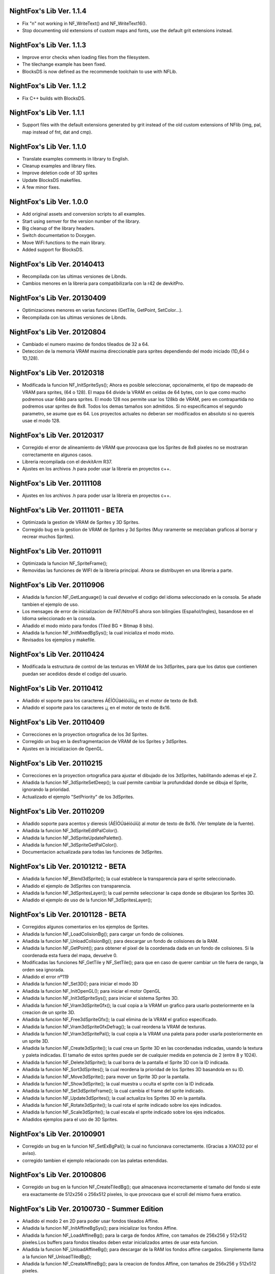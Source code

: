 NightFox's Lib Ver. 1.1.4
-------------------------

- Fix "\n" not working in NF_WriteText() and NF_WriteText16().
- Stop documenting old extensions of custom maps and fonts, use the default grit
  extensions instead.

NightFox's Lib Ver. 1.1.3
-------------------------

- Improve error checks when loading files from the filesystem.
- The tilechange example has been fixed.
- BlocksDS is now defined as the recommende toolchain to use with NFLib.

NightFox's Lib Ver. 1.1.2
-------------------------

- Fix C++ builds with BlocksDS.

NightFox's Lib Ver. 1.1.1
-------------------------

- Support files with the default extensions generated by grit instead of the old
  custom extensions of NFlib (img, pal, map instead of fnt, dat and cmp).

NightFox's Lib Ver. 1.1.0
-------------------------

- Translate examples comments in library to English.
- Cleanup examples and library files.
- Improve deletion code of 3D sprites
- Update BlocksDS makefiles.
- A few minor fixes.

NightFox's Lib Ver. 1.0.0
-------------------------

- Add original assets and conversion scripts to all examples.
- Start using semver for the version number of the library.
- Big cleanup of the library headers.
- Switch documentation to Doxygen.
- Move WiFi functions to the main library.
- Added support for BlocksDS.

NightFox's Lib Ver. 20140413
----------------------------

- Recompilada con las ultimas versiones de Libnds.
- Cambios menores en la libreria para compatibilizarla con la r42 de devkitPro.

NightFox's Lib Ver. 20130409
----------------------------

- Optimizaciones menores en varias funciones (GetTile, GetPoint, SetColor...).
- Recompilada con las ultimas versiones de Libnds.

NightFox's Lib Ver. 20120804
----------------------------

- Cambiado el numero maximo de fondos tileados de 32 a 64.
- Deteccion de la memoria VRAM maxima direccionable para sprites dependiendo
  del modo iniciado (1D_64 o 1D_128).

NightFox's Lib Ver. 20120318
----------------------------

- Modificada la funcion NF_InitSpriteSys(); Ahora es posible seleccionar,
  opcionalmente, el tipo de mapeado de VRAM para sprites, (64 o 128). El mapa
  64 divide la VRAM en celdas de 64 bytes, con lo que como mucho podremos usar
  64kb para sprites. El modo 128 nos permite usar los 128kb de VRAM, pero en
  contrapartida no podremos usar sprites de 8x8. Todos los demas tamaños son
  admitidos. Si no especificamos el segundo parametro, se asume que es 64.
  Los proyectos actuales no deberan ser modificados en absoluto si no quereis
  usae el modo 128.

NightFox's Lib Ver. 20120317
----------------------------

- Corregido el error de alineamiento de VRAM que provocava que los Sprites de
  8x8 pixeles no se mostraran correctamente en algunos casos.
- Libreria recompilada con el devkitArm R37.
- Ajustes en los archivos .h para poder usar la libreria en proyectos c++.

NightFox's Lib Ver. 20111108
----------------------------

- Ajustes en los archivos .h para poder usar la libreria en proyectos c++.

NightFox's Lib Ver. 20111011 - BETA
-----------------------------------

- Optimizada la gestion de VRAM de Sprites y 3D Sprites.
- Corregido bug en la gestion de VRAM de Sprites y 3d Sprites (Muy raramente
  se mezclaban graficos al borrar y recrear muchos Sprites).

NightFox's Lib Ver. 20110911
----------------------------

- Optimizada la funcion NF_SpriteFrame();
- Removidas las funciones de WIFI de la libreria principal. Ahora se distribuyen
  en una libreria a parte.

NightFox's Lib Ver. 20110906
----------------------------

- Añadida la funcion NF_GetLanguage() la cual devuelve el codigo del idioma
  seleccionado en la consola. Se añade tambien el ejemplo de uso.
- Los mensages de error de inicializacion de FAT/NitroFS ahora son bilingües
  (Español/Ingles), basandose en el Idioma seleccionado en la consola.
- Añadido el modo mixto para fondos (Tiled BG + Bitmap 8 bits).
- Añadida la funcion NF_InitMixedBgSys(); la cual inicializa el modo mixto.
- Revisados los ejemplos y makefile.

NightFox's Lib Ver. 20110424
----------------------------

- Modificada la estructura de control de las texturas en VRAM de los 3dSprites,
  para que los datos que contienen puedan ser acedidos desde el codigo del
  usuario.

NightFox's Lib Ver. 20110412
----------------------------

- Añadido el soporte para los caracteres ÁÉÍÓÚáéíóúïü¡¿ en el motor de
  texto de 8x8.
- Añadido el soporte para los caracteres ¡¿ en el motor de texto de 8x16.

NightFox's Lib Ver. 20110409
----------------------------

- Correcciones en la proyection ortografica de los 3d Sprites.
- Corregido un bug en la desfragmentacion de VRAM de los Sprites y 3dSprites.
- Ajustes en la inicializacion de OpenGL.

NightFox's Lib Ver. 20110215
----------------------------

- Correcciones en la proyection ortografica para ajustar el dibujado de los
  3dSprites, habilitando ademas el eje Z.
- Añadida la funcion NF_3dSpriteSetDeep(); la cual permite cambiar la
  profundidad donde se dibuja el Sprite, ignorando la prioridad.
- Actualizado el ejemplo "SetPriority" de los 3dSprites.

NightFox's Lib Ver. 20110209
----------------------------

- Añadido soporte para acentos y dieresis (ÁÉÍÓÚáéíóúïü) al motor de texto
  de 8x16. (Ver template de la fuente).
- Añadida la funcion NF_3dSpriteEditPalColor().
- Añadida la funcion NF_3dSpriteUpdatePalette().
- Añadida la funcion NF_3dSpriteGetPalColor().
- Documentacion actualizada para todas las funciones de 3dSprites.

NightFox's Lib Ver. 20101212 - BETA
-----------------------------------

- Añadida la funcion NF_Blend3dSprite(); la cual establece la transparencia
  para el sprite seleccionado.
- Añadido el ejemplo de 3dSprites con transparencia.
- Añadida la funcion NF_3dSpritesLayer(); la cual permite seleccionar la capa
  donde se dibujaran los Sprites 3D.
- Añadido el ejemplo de uso de la funcion NF_3dSpritesLayer();

NightFox's Lib Ver. 20101128 - BETA
-----------------------------------

- Corregidos algunos comentarios en los ejemplos de Sprites.
- Añadida la funcion NF_LoadColisionBg(); para cargar un fondo de colisiones.
- Añadida la funcion NF_UnloadColisionBg(); para descargar un fondo de
  colisiones de la RAM.
- Añadida la funcion NF_GetPoint(); para obtener el pixel de la coordenada dada
  en un fondo de colisiones. Si la coordenada esta fuera del mapa, devuelve 0.
- Modificadas las funciones NF_GetTile y NF_SetTile(); para que en caso de querer
  cambiar un tile fuera de rango, la orden sea ignorada.
- Añadido el error nº119
- Añadida la funcion NF_Set3D(); para iniciar el modo 3D
- Añadida la funcion NF_InitOpenGL(); para iniciar el motor OpenGL
- Añadida la funcion NF_Init3dSpriteSys(); para iniciar el sistema Sprites 3D.
- Añadida la funcion NF_Vram3dSpriteGfx(); la cual copia a la VRAM un grafico
  para usarlo posteriormente en la creacion de un sprite 3D.
- Añadida la funcion NF_Free3dSpriteGfx(); la cual elimina de la VRAM el
  grafico especificado.
- Añadida la funcion NF_Vram3dSpriteGfxDefrag(); la cual reordena la VRAM
  de texturas.
- Añadida la funcion NF_Vram3dSpritePal(); la cual copia a la VRAM una paleta
  para poder usarla posteriormente en un sprite 3D.
- Añadida la funcion NF_Create3dSprite(); la cual crea un Sprite 3D en las
  coordenadas indicadas, usando la textura y paleta indicadas. El tamaño de
  estos sprites puede ser de cualquier medida en potencia de 2 (entre 8 y 1024).
- Añadida la funcion NF_Delete3dSprite(); la cual borra de la pantalla el
  Sprite 3D con la ID indicada.
- Añadida la funcion NF_Sort3dSprites(); la cual reordena la prioridad de los
  Sprites 3D basandola en su ID.
- Añadida la funcion NF_Move3dSprite(); para mover un Sprite 3D
  por la pantalla.
- Añadida la funcion NF_Show3dSprite(); la cual muestra u oculta el sprite
  con la ID indicada.
- Añadida la funcion NF_Set3dSpriteFrame(); la cual cambia el frame del sprite
  indicado.
- Añadida la funcion NF_Update3dSprites(); la cual actualiza los Sprites 3D
  en la pantalla.
- Añadida la funcion NF_Rotate3dSprite(); la cual rota el sprite indicado
  sobre los ejes indicados.
- Añadida la funcion NF_Scale3dSprite(); la cual escala el sprite indicado
  sobre los ejes indicados.
- Añadidos ejemplos para el uso de 3D Sprites.

NightFox's Lib Ver. 20100901
----------------------------

- Corregido un bug en la funcion NF_SetExBgPal(); la cual no
  funcionava correctamente. (Gracias a XIAO32 por el aviso).
- corregido tambien el ejemplo relacionado con las paletas extendidas.

NightFox's Lib Ver. 20100806
----------------------------

- Corregido un bug en la funcion NF_CreateTiledBg(); que almacenava
  incorrectamente el tamaño del fondo si este era exactamente de 512x256 o
  256x512 pixeles, lo que provocava que el scroll del mismo fuera erratico.

NightFox's Lib Ver. 20100730 - Summer Edition
---------------------------------------------

- Añadido el modo 2 en 2D para poder usar fondos tileados Affine.
- Añadida la funcion NF_InitAffineBgSys(); para inicializar los fondos Affine.
- Añadida la funcion NF_LoadAffineBg(); para la carga de fondos Affine,
  con tamaños de 256x256 y 512x512 pixeles.Los buffers para fondos tileados
  deben estar inicializados antes de usar esta funcion.
- Añadida la funcion NF_UnloadAffineBg(); para descargar de la RAM los fondos
  affine cargados. Simplemente llama a la funcion NF_UnloadTiledBg();
- Añadida la funcion NF_CreateAffineBg(); para la creacion de fondos Affine,
  con tamaños de 256x256 y 512x512 pixeles.
- Añadida la funcion NF_DeleteAffineBg(); para el borrado de fondos Affine.
- Añadida la funcion NF_AffineBgTransform(); que modifica los parametros de
  la matriz de transformacion del fondo affine.
- Añadida la funcion NF_AffineBgMove(); que desplaza y rota un fondo Affine.
- Añadida la funcion NF_AffineBgCenter(); que define el centro de rotacion del
  fondo Affine.
- Añadido el ejemplo para el uso de fondos Affine.
- Añadidos los errores 117 y 118.
- Modificada la funcion NF_SetTile(); para poder asignar tiles en formato U16.
- Se detecta un bug en la ultima version de GRIT convirtiendo fondos sin
  optimizar el tileset (fuentes). Se adjunta la version anterior y se modifica
  el BAT encargado de convertir las fuentes para que use la version antigua.
- Se recompila la libreria usando la ultima version de devkitarm.

NightFox's Lib Ver. 20100701
----------------------------

- Modificada la funcion NF_GetTile() devolviendo ahora un valor u16 en
  vez de u8.
- En el ejemplo "graphics/bg" eliminada la linea que cargaba dos veces el mismo
  fondo. (Gracias a Draco por el aviso).
- Modificado el mensage de error si falla la inicializacion de FAT o NitroFS,
  informando ahora de las posibles soluciones.
- Modificadas las splashscreens para dar los creditos de las librerias usadas.
- No se ha modificado la documentacion, dado que no se ha cambiado ninguna de
  las funciones de la libreria.

NightFox's Lib Ver. 20100312
----------------------------

- Eliminado el soporte para EFS, dado que la libreria esta obsoleta.
- Añadido soporte para NitroFS, el cual viene de serie con el DevkitArm.
- Actualizados todos los ejemplos para que usen NitroFS en vez de EFS.
- Añadido el "Homebrew menu" para lanzar archivos NDS que usen NitroFS en
  flashcards no compatibles con pase de argumentos ``(int argc, char **argv)``.
  Puedes encontrarlo en la carpeta tools.

NightFox's Lib Ver. 20100304
----------------------------

- Libreria recompilada para que funcione con devkitPro R28.

- Modificada la libreria EFS lib para corregir las advertencias durante la
  compilacion.

  ::

      efs_lib.c: In function 'CheckFile':
      efs_lib.c(305): warning: array subscript has type 'char'

  Se ha modidicado esta linea:

  ::

      ext[i] = tolower(ext[i]);

  Con estas:

  ::

      letter = ext[i];
      if (letter >= 65 && letter <= 90) letter += 32;
      ext[i] = letter;

NightFox's Lib Ver. 20100301
----------------------------

- Añadida la funcion NF_LoadBMP(); la cual carga un archivo BMP de 8, 16 o 24
  bits en un slot de imagen de 16 bits.
- Añadido el parametro "alpha" a la funcion NF_Draw16bitsImage(); para decidir
  si el color magenta es o no transparente.
- Añadido los ejemplos de carga de archivos en formato BMP.
- Añadido el ejemplo de scroll de una imagen cargada desde un BMP.

NightFox's Lib Ver. 20100209
----------------------------

- Añadido el ejemplo de zoom x2 con interpolacion.
- Añadido el ejemplo de zoom x3 con interpolacion.
- Añadida la funcion NF_Init8bitsBgBuffers(); que inicializa los buffers para
  fondos bitmap de 8 bits.
- Añadida la funcion NF_Reset8bitsBgBuffers(); que reinicializa los buffers de
  fondos bitmap de 8 bits.
- Añadida la funcion NF_Load8bitsBg(); que carga un fondo bitmap de 8 bits de
  hasta 256x256 pixeles.
- Añadida la funcion NF_Unload8bitsBg(); que borra de la ram un fondo bitmap
  de 8 bits, previamente cargado.
- Añadida la funcion NF_Copy8bitsBuffer(); la cual copia un fondo de 8 bits
  cargado en RAM a la VRAM o al BackBuffer.
- Añadida la funcion NF_Init8bitsBackBuffer(); que iniciliza el BackBuffer de
  8 bits.
- Añadida la funcion NF_Enable8bitsBackBuffer(); que habilita el BackBuffer de
  8 bits para la pantalla seleccionada.
- Añadida la funcion NF_Disble8bitsBackBuffer(); que deshabilita el BackBuffer
  de 8 bits, liberando la memoria RAM usada.
- Añadida la funcion NF_Flip8bitsBackBuffer(); la cual manda el Backbuffer de
  8 bits a la VRAM.
- Añadida la funcion NF_Load16bImgData(); que carga una imagen de 16 bits en
  RAM, con un tamaño maximo de 256x256 pixeles. La imagen se carga en un slot
  de fondos de 16 bits.
- Añadida la funcion NF_Draw16bitsImage(); la cual dibuja una imagen cargada
  en RAM en el backbuffer de la pantalla indicada.

NightFox's Lib Ver. 20100203
----------------------------

- Añadida la documentacion de la funcion void NF_RotateTileGfx();
- Añadido el Modo 5 en la funcion NF_Set2D();
- Añadida la funcion NF_InitBitmapBgSys(); la cual inicializa los fondos en
  modo bitmap, tanto en 8 como 16 bits.
- Añadida la funcion NF_Init16bitsBgBuffers(); el cual inicializa los buffer
  para guardar fondos en modo BITMAP.
- Añadida la funcion NF_Reset16bitsBgBuffers(); la cual borra el contenido de
  los buffers de fondos BITMAP.
- Añadida la funcion NF_Init16bitsBackBuffer(); la cual inicializa los
  backbuffers de 16bits.
- Añadida la funcion NF_Enable16bitsBackBuffer(); la cual habilita el
  BackBuffer de 16 bits en la pantalla indicada.
- Añadida la funcion NF_Disble16bitsBackBuffer(); la cual borra y libera de
  la RAM el BackBuffer indicado.
- Añadida la funcion NF_Flip16bitsBackBuffer(); la cual copia el contenido del
  BackBuffer a la VRAM de la pantalla indicada.
- Añadida la funcion NF_Load16bitsBg(); la cual carga un bitmap de 16 bits
  convertido previamente con GRIT, siendo el tamaño maximo 256x256.
- Añadida la funcion NF_Unload16bitsBg(); la cual borra del buffer en RAM
  una imagen cargada previamente.
- Añadida la funcion NF_Copy16bitsBuffer(); la cual copia los datos cargados
  en un buffer a la VRAM o al BackBuffer.
- Añadida la funcion NF_DmaMemCopy(); la cual copia bloques de memoria usando
  el DMA de manera segura (vacia el cache antes de manera automatica).
- Todas las funciones de copia de la libreria de RAM a VRAM ahora se realizan
  usando el canal DMA, lo que acelera el proceso en un 25% aproximadamente.

NightFox's Lib Ver. 20100130
----------------------------

- Añadida la funcion void NF_RotateTileGfx(); la cual rota el grafico de un
  tile en la direccion indicada.
- Dado a la funcion anterior, las fuentes para texto no necesitan mas las
  partes rotadas de derecha e izquierda, pero se mantiene la compatibilidad
  con las que ya tubieras hechas.
- Modificada la funcion NF_LoadTextFont16(); para poder cargar
  fuentes rotadas.
- Modificada la funcion NF_CreateTextLayer16(); para poder crear capas con
  el texto rotado.
- Corregido Bug en la funcion NF_WriteText(); que calculava mal la coordenada
  Y en modo rotado 90º a la derecha.
- Añadido ejemplo de texto con fuentes 8x16 con rotacion.

NightFox's Lib Ver. 20100129
----------------------------

- Añadido soporte para texto de 8x16 sin rotacion.
- Añadida la funcion NF_LoadTextFont16();
- Añadida la funcion NF_CreateTextLayer16();
- Añadida la funcion NF_WriteText16();
- Añadida la funcion NF_ClearTextLayer16();
- Añadido el ejemplo para textos de 8x16.

NightFox's Lib Ver. 20091231
----------------------------

- Actualizado el Makefile a la version R27.
- Textos: Corregido un bug en la funcion NF_ClearTextLayer(); que provocaba
  desbordamientos de memoria al usarla (cosas de poner un bitshift mal por
  un despiste).

NightFox's Lib Ver. 20091207
----------------------------

- Ejemplos: Añadido el ejemplo "Wave"
- Ejemplos: Añadido el ejemplo "Water reflect"
- Entorno: Libreria recompilada y probada con el devkitPro R27

NightFox's Lib Ver. 20091202
----------------------------

- Fondos 2D: Añadida la funcion NF_GetTilePal(); que permite obtener el numero
  de paleta que usa un tile en concreto entre las 16 disponibles. Por defecto,
  los fondos solo cargan una paleta que se carga en el slot 0.
- Fondos 2D: Añadida la funcion NF_SetTilePal(); que permite cambiar el numero
  de paleta que usa un tile en concreto entre las 16 disponibles.
- Fondos 2D: Añadida la funcion NF_LoadExBgPal(); la cual carga en un slot en
  RAM una paleta de fondos para poderla usar luego como paleta extendida.
- Fondos 2D: Añadida la funcion NF_UnloadExBgPal(); la cual borra de la RAM
  la paleta del slot especificado.
- Fondos 2D: Añadida la funcion NF_VramExBgPal(); la cual copia a la VRAM
  una paleta extendida cargada previamente en RAM.
- Fondos 2D: Añadida la funcion NF_SetExBgPal(); la cual selecciona que paleta
  extendida cargada en VRAM usara el fondo seleccionado.
- Textos: Añadida la funcion NF_DefineTextColor(); la cual permitira definir
  hasta 16 colores diferentes por cada capa de texto.
- Textos: Añadida la funcion NF_SetTextColor(); la cual permitira escoger con
  que color se escribira el texto de entre los 16 definidos por el usuario.
- Fondos 2D: Añadida la funcion NF_SetTileHflip(); que invierte el estado del
  FLIP horizontal de un tile del mapa especificado.
- Fondos 2D: Añadida la funcion NF_SetTileVflip(); que invierte el estado del
  FLIP vertical de un tile del mapa especificado.
- Ejemplos actualizados.
- Documentacion actualizada.

NightFox's Lib Ver. 20091127
----------------------------

- Fondos 2D: Las funciones de manipulacion de paletas de han renombrado
  añadiendo el prefijo "Bg", ya que futuramente se añadiran las mismas
  para manipular las paletas de los sprites.
- Reorganizacion de algunas funciones dentro de los ficheros de la libreria.
- Añadidas varias trampas de debug en caso de querer usar las funciones de
  tiles o paletas sobre fondos no creados.
- Sprites: añadida la funcion NF_SpriteSetPalColor();
- Sprites: Añadida la funcion NF_SpriteEditPalColor();
- Sprites: Añadida la funcion NF_SpriteUpdatePalette();
- Sprites: Añadida la funcion NF_SpriteGetPalColor();
- Documentacion actualizada.
- Ejemplos actualizados.

NightFox's Lib Ver. 20091122
----------------------------

- Texto: Añadido el soporte para los caracteres "Ç", "ç", "Ñ" y "ñ"
- Texto: Añadido el soporte para el caracter de control "\n" (nueva linea)
- Ejemplo: Actualizado el ejemplo de texto simple (uso de "\n")
- Fondos 2D: Añadida la funcion NF_SetPalcolor(); para cambiar un color de
  la paleta del fondo especificado. (edita la paleta en VRAM, lento)
- Fondos 2D: Añadida la funcion NF_EditPalColor(); para editar un color de
  la paleta del fondo especificado (edita el buffer en RAM).
- Fondos 2D: Añadida la funcion NF_UpdatePalette(); para actualizar en VRAM
  la paleta modificada en RAM
- Fondos 2D: Añadida la funcion NF_GetPalColor(); para obtener el valor de un
  color de la paleta cargada en RAM
  (Gracias a AntonioD por ayudarme en la manipulacion de paletas)
- Por hacer: Actualizar la documentacion con las funciones añadidas
- Ejemplo: Añadido ejemplo sobre la manipulacion de paletas

NightFox's Lib Ver. 20091115
----------------------------

- Añadido el ejemplo de alpha blending

NightFox's Lib Ver. 20091101
----------------------------

- Añadida la documentacion en Italiano (tide75)
- Añadido el ejemplo de fondos animados con tiles

NightFox's Lib Ver. 20091014
----------------------------

- Añadida la funcion NF_SetTile();
- Añadido el ejemplo de cliente/servidor por UDP.
- Libreria de texto reescrita por completo.
- Eliminada la funcion NF_InitTextBuffers(); siendo inecesario su uso.
- Cambios en la funcion NF_LoadTextFont(); debiendo ahora de especificar el
  tamaño en pixeles del mapa (256x256 por ejemplo).
- Añadidos varios ejemplos, todos ellos compilables.
